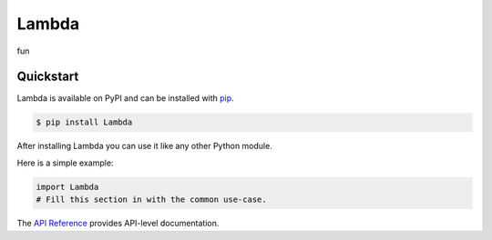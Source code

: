 Lambda
######

fun


Quickstart
==========

Lambda is available on PyPI and can be installed with `pip <https://pip.pypa.io>`_.

.. code-block:: console

    $ pip install Lambda

After installing Lambda you can use it like any other Python module.

Here is a simple example:

.. code-block:: python

    import Lambda
    # Fill this section in with the common use-case.

The `API Reference <http://Lambda.readthedocs.io>`_ provides API-level documentation.
